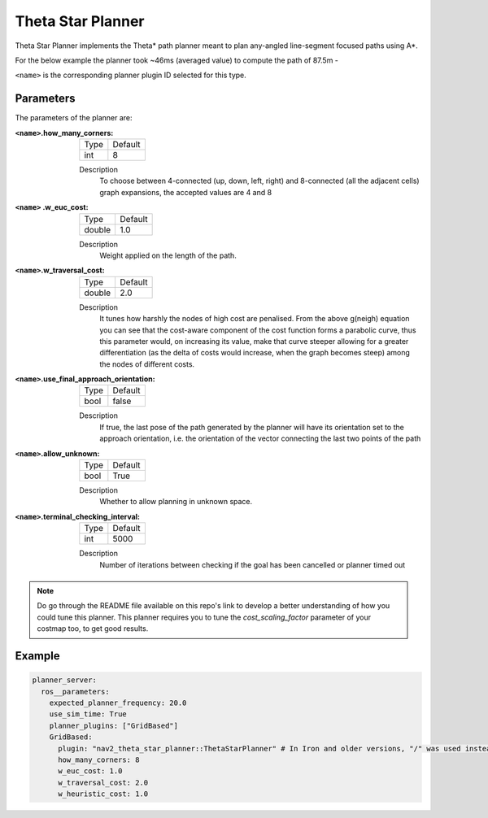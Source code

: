 .. _configuring_theta_star_planner:

Theta Star Planner
##################

.. The source code and README with design, explanations, metrics and usage tips can be found on Github_.

.. .. _Github: https://github.com/ros-navigation/navigation2/tree/main/nav2_theta_star_planner

Theta Star Planner implements the Theta* path planner meant to plan any-angled line-segment focused paths using A*.

For the below example the planner took ~46ms (averaged value) to compute the path of 87.5m - 

.. image:: thetastar/00-37.png
	:width: 640px
	:align: center
	:alt: Path generated by the Theta* planner


``<name>`` is the corresponding planner plugin ID selected for this type.

Parameters
**********

The parameters of the planner are:

:``<name>``.how_many_corners: 

  ============== =======
  Type           Default
  -------------- -------
  int            8  
  ============== =======

  Description
    To choose between 4-connected (up, down, left, right) and 8-connected (all the adjacent cells) graph expansions, the accepted values are 4 and 8


:``<name>`` .w_euc_cost: 

  ============== =======
  Type           Default
  -------------- -------
  double         1.0  
  ============== =======

  Description
  	Weight applied on the length of the path. 


:``<name>``.w_traversal_cost: 
  
  ============== =======
  Type           Default
  -------------- -------
  double         2.0 
  ============== =======

  Description
    It tunes how harshly the nodes of high cost are penalised. From the above g(neigh) equation you can see that the cost-aware component of the cost function forms a parabolic curve, thus this parameter would, on increasing its value, make that curve steeper allowing for a greater differentiation (as the delta of costs would increase, when the graph becomes steep) among the nodes of different costs.

:``<name>``.use_final_approach_orientation:

  ====== =======
  Type   Default                                                   
  ------ -------
  bool   false      
  ====== =======

  Description
    If true, the last pose of the path generated by the planner will have its orientation set to the approach orientation, i.e. the orientation of the vector connecting the last two points of the path

:``<name>``.allow_unknown:

  ==== =======
  Type Default                                                   
  ---- -------
  bool True            
  ==== =======

  Description
    Whether to allow planning in unknown space.

:``<name>``.terminal_checking_interval:

  ==== =======
  Type Default                                                   
  ---- -------
  int  5000            
  ==== =======

  Description
    Number of iterations between checking if the goal has been cancelled or planner timed out

.. Note::
  Do go through the README file available on this repo's link to develop a better understanding of how you could tune this planner.
  This planner requires you to tune the `cost_scaling_factor` parameter of your costmap too, to get good results.   

Example
*******

.. code-block:: yaml
  
  planner_server:
    ros__parameters:
      expected_planner_frequency: 20.0
      use_sim_time: True
      planner_plugins: ["GridBased"]
      GridBased:
        plugin: "nav2_theta_star_planner::ThetaStarPlanner" # In Iron and older versions, "/" was used instead of "::"
        how_many_corners: 8
        w_euc_cost: 1.0
        w_traversal_cost: 2.0
        w_heuristic_cost: 1.0
